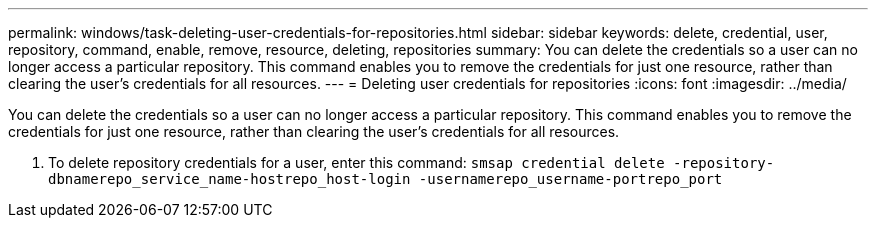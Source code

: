 ---
permalink: windows/task-deleting-user-credentials-for-repositories.html
sidebar: sidebar
keywords: delete, credential, user, repository, command, enable, remove, resource, deleting, repositories
summary: You can delete the credentials so a user can no longer access a particular repository. This command enables you to remove the credentials for just one resource, rather than clearing the user’s credentials for all resources.
---
= Deleting user credentials for repositories
:icons: font
:imagesdir: ../media/

[.lead]
You can delete the credentials so a user can no longer access a particular repository. This command enables you to remove the credentials for just one resource, rather than clearing the user's credentials for all resources.

. To delete repository credentials for a user, enter this command: `smsap credential delete -repository-dbnamerepo_service_name-hostrepo_host-login -usernamerepo_username-portrepo_port`
